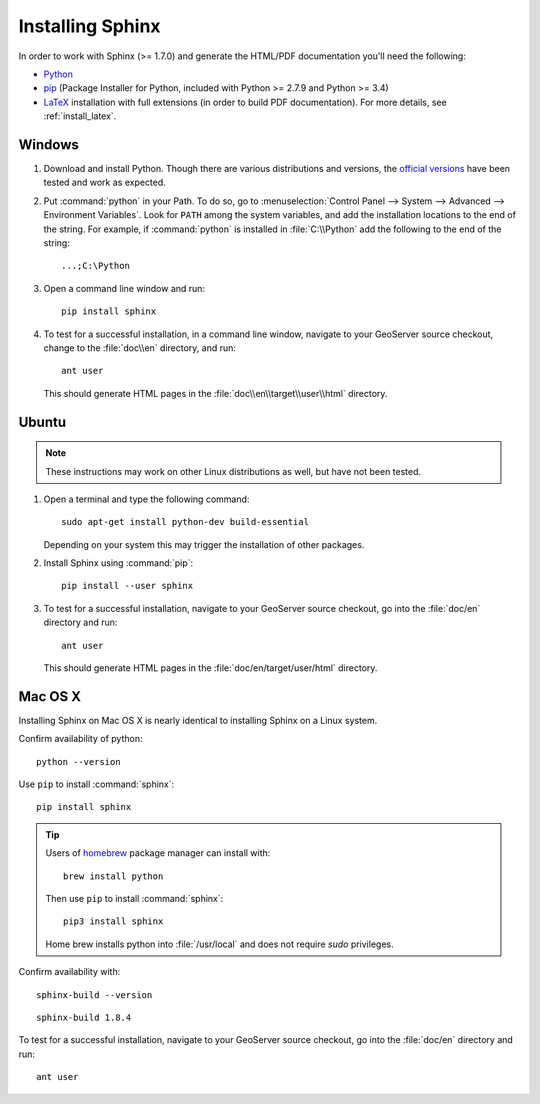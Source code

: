 .. _install_sphinx:

Installing Sphinx
=================

In order to work with Sphinx (>= 1.7.0) and generate the HTML/PDF documentation you'll need the following:

* `Python <http://www.python.org/download/>`_
* `pip <https://pypi.org/project/pip/>`_ (Package Installer for Python, included with Python >= 2.7.9 and Python >= 3.4)
* `LaTeX <http://www.latex-project.org/>`_ installation with full extensions (in order to build PDF documentation). For more details, see :ref:`install_latex`.

Windows
-------

#. Download and install Python. Though there are various distributions and versions, the `official versions <https://www.python.org/downloads/>`_ have been tested and work as expected.

#. Put :command:`python` in your Path.  To do so, go to :menuselection:`Control Panel --> System --> Advanced --> Environment Variables`.  Look for ``PATH`` among the system variables, and add the installation locations to the end of the string.  For example, if :command:`python` is installed in :file:`C:\\Python` add the following to the end of the string::
   
   ...;C:\Python
   
#. Open a command line window and run::
   
      pip install sphinx

#. To test for a successful installation, in a command line window, navigate to your GeoServer source checkout, change to the :file:`doc\\en` directory, and run::
  
      ant user
  
   This should generate HTML pages in the :file:`doc\\en\\target\\user\\html` directory.

Ubuntu
------

.. note:: These instructions may work on other Linux distributions as well, but have not been tested.

#. Open a terminal and type the following command::
  
      sudo apt-get install python-dev build-essential
  
   Depending on your system this may trigger the installation of other packages.

#. Install Sphinx using :command:`pip`::
  
      pip install --user sphinx
  
#. To test for a successful installation, navigate to your GeoServer source checkout, go into the :file:`doc/en` directory and run::
  
      ant user
  
   This should generate HTML pages in the :file:`doc/en/target/user/html` directory.
   
Mac OS X
--------

Installing Sphinx on Mac OS X is nearly identical to installing Sphinx on a Linux system. 

Confirm availability of python::
   
   python --version

Use ``pip`` to install :command:`sphinx`::

   pip install sphinx

.. tip::

   Users of `homebrew <https://brew.sh>`__ package manager can install with::

       brew install python

   Then use ``pip`` to install :command:`sphinx`::

       pip3 install sphinx
   
   Home brew installs python into :file:`/usr/local` and does not require `sudo` privileges.


Confirm availability with::
   
   sphinx-build --version

::

   sphinx-build 1.8.4

To test for a successful installation, navigate to your GeoServer source checkout, go into the :file:`doc/en` directory and run::

   ant user

